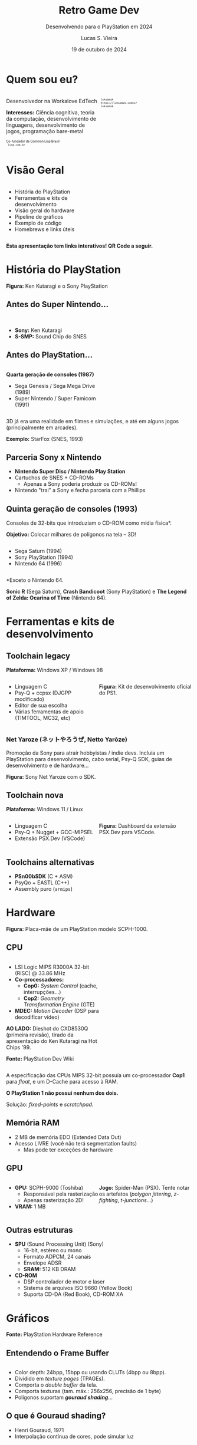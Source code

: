 #+title: Retro Game Dev
#+subtitle: Desenvolvendo para o PlayStation em 2024
#+author: Lucas S. Vieira
#+email: lucasvieira@protonmail.com
#+date: 19 de outubro de 2024
#+language: en_us
#+reveal_margin: 0.2
#+reveal_trans: linear
#+reveal_theme: serif
#+reveal_plugins: (print-pdf zoom)
#+options: num:nil timestamp:nil toc:nil
#+reveal_init_options: slideNumber:true
#+startup: latexpreview showall inlineimages
# #+options: reveal_single_file:t

#+reveal_title_slide: <h3><b>%t</b></h3><img src="./psxprog/sony-playstation.png" height=200px><p>%s</p><p>%a<br/>%d</p><p><b>UaiDev Talks 2024</b></p>
# #+reveal_title_slide: <h3><b>%t</b></h3><p>%s</p><p>%a<br/>%d</p>

:HTML_OPTIONS:
#+html_head: <link rel="stylesheet" href="https://cdnjs.cloudflare.com/ajax/libs/font-awesome/4.7.0/css/font-awesome.min.css">

#+html: <style>
#+html: .container{
#+html:     display: flex;
#+html: }
#+html: .col{
#+html:     flex: 1;
#+html: }
#+html: </style>
:END:

* Quem sou eu?

# container begin
#+html: <div class="container">

# Column begin
#+html: <div class="col">
#+attr_html: :style font-size:0.6em;text-align:left;
Desenvolvedor na Workalove EdTech

#+attr_html: :style font-size:0.6em;text-align:left;
*Interesses:*  Ciência  cognitiva,  teoria  da  computação,  desenvolvimento  de
linguagens, desenvolvimento de jogos, programação bare-metal

#+html: <div style="font-size:0.6em;text-align:left;">
#+html: <p>Co-fundador da Common Lisp Brasil
#+html: <br/>
#+html: <i class="fa fa-globe" aria-hidden="true"></i><code> lisp.com.br</code>
#+html: </p></div>

# Column end
#+html: </div>

# Column begin
#+html: <div class="col">

#+attr_html: :width 200
#+attr_org: :width 200
[[file:psxprog/eu.jpg]]

#+html: <div style="font-size:0.6em;text-align:left;">
#+html: <i class="fa fa-linkedin" aria-hidden="true"></i><code> luksamuk</code><br/>
#+html: <i class="fa fa-globe" aria-hidden="true"></i><code> https://luksamuk.codes/</code><br/>
#+html: <i class="fa fa-github" aria-hidden="true"></i><code> luksamuk</code>
#+html: </div>

# Column end
#+html: </div>

# container end
#+html: </div>

* Visão Geral

#+html: <div class="container">
#+html: <div class="col">
#+attr_html: :style font-size:0.6em;text-align:left;
- História do PlayStation
- Ferramentas e kits de desenvolvimento
- Visão geral do hardware
- Pipeline de gráficos
- Exemplo de código
- Homebrews e links úteis
#+html: </div>

#+html: <div class="col">
#+HTML: <img src="./psxprog/ps1-pic.png">
#+html: </div>
#+html: </div>

#+attr_html: :style font-size:0.6em;text-align:center;
*Esta apresentação tem links interativos! QR Code a seguir.*

#+reveal: split

#+HTML: <img class="r-stretch" src="./psxprog/qrcode-presentation.png">

* História do PlayStation

#+HTML: <img class="r-stretch" src="./psxprog/kutaragi-psx.png">

#+attr_html: :style font-size:0.6em;text-align:center;
*Figura:* Ken Kutaragi e o Sony PlayStation

** Antes do Super Nintendo...

#+HTML: <img src="./psxprog/s-smp-audio-chip.jpg">
#+html: <br/>

#+attr_html: :style font-size:0.6em;text-align:left;
- *Sony:* Ken Kutaragi
- *S-SMP:* Sound Chip do SNES

** Antes do PlayStation...

#+html: <div class="container">
#+html: <div class="col">
#+attr_html: :style font-size:0.6em;text-align:left;
*Quarta geração de consoles (1987)*

#+attr_html: :style font-size:0.6em;text-align:left;
- Sega Genesis / Sega Mega Drive (1989)
- Super Nintendo / Super Famicom (1991)
#+html: </div>
#+html: <div class="col">
#+HTML: <img src="./psxprog/fourthgen.png">
#+html: </div>
#+html: </div>

#+HTML: <img src="./psxprog/sonic-16.gif">
#+HTML: <img src="./psxprog/mario-16.gif">

#+reveal: split

#+attr_html: :style font-size:0.6em;text-align:center;
3D  já  era  uma realidade  em  filmes  e  simulações,  e até  em  alguns  jogos
(principalmente em arcades).

#+HTML: <img src="./psxprog/starfox-16.gif">

#+attr_html: :style font-size:0.6em;text-align:center;
*Exemplo:* StarFox (SNES, 1993)

** Parceria Sony x Nintendo

#+HTML: <img src="./psxprog/nintendo-playstation.png">

#+attr_html: :style font-size:0.6em;text-align:left;
- *Nintendo Super Disc / Nintendo Play Station*
- Cartuchos de SNES + CD-ROMs
  - Apenas a Sony poderia produzir os CD-ROMs!
- Nintendo "trai" a Sony e fecha parceria com a Phillips

** Quinta geração de consoles (1993)

#+attr_html: :style font-size:0.6em;text-align:left;
Consoles de 32-bits que introduziam o CD-ROM como mídia física*.

#+attr_html: :style font-size:0.6em;text-align:left;
*Objetivo:* Colocar milhares de polígonos na tela -- 3D!

#+html: <div class="container">
#+html: <div class="col">
#+attr_html: :style font-size:0.6em;text-align:left;
- Sega Saturn (1994)
- Sony PlayStation (1994)
- Nintendo 64 (1996)
#+html: </div>
#+html: <div class="col">
#+HTML: <img src="./psxprog/fifthgen.png">
#+html: </div>
#+html: </div>

#+attr_html: :style font-size:0.6em;text-align:left;
*Exceto o Nintendo 64.

#+reveal: split

#+HTML: <img src="./psxprog/sonicr-32.gif">
#+HTML: <img src="./psxprog/crash-32.gif">
#+HTML: <img src="./psxprog/zelda-32.gif">

#+attr_html: :style font-size:0.6em;text-align:center;
*Sonic R* (Sega  Saturn), *Crash Bandicoot* (Sony PlayStation) e  *The Legend of
Zelda: Ocarina of Time* (Nintendo 64).

* Ferramentas e kits de desenvolvimento

** Toolchain legacy

#+attr_html: :style font-size:0.6em;text-align:center;
*Plataforma:* Windows XP / Windows 98

#+html: <div class="container">
#+html: <div class="col">
#+attr_html: :style font-size:0.6em;text-align:left;
- Linguagem C
- Psy-Q + ccpsx (DJGPP modificado)
- Editor de sua escolha
- Várias ferramentas de apoio (TIMTOOL, MC32, etc)
#+html: </div>
#+html: <div class="col">
#+html: <img src="./psxprog/ps1-devkit.jpg">
#+attr_html: :style font-size:0.6em;text-align:left;
*Figura:* Kit de desenvolvimento oficial do PS1.
#+html: </div>
#+html: </div>

*** Net Yaroze (ネットやろうぜ, Netto Yarōze)

# #+html: <div class="container">
# #+html: <div class="col">
#+attr_html: :style font-size:0.6em;text-align:center;
Promoção da  Sony para atrair  hobbyistas /  indie devs. Incluía  um PlayStation
para  desenvolvimento, cabo  serial, Psy-Q  SDK, guias  de desenvolvimento  e de
hardware...
# #+html: </div>


# #+html: <div class="col">
#+HTML: <img src="./psxprog/netyaroze.jpg">
#+attr_html: :style font-size:0.6em;text-align:center;
*Figura:* Sony Net Yaroze com o SDK.
# #+html: </div>
# #+html: </div>

** Toolchain nova

#+attr_html: :style font-size:0.6em;text-align:center;
*Plataforma:* Windows 11 / Linux

#+html: <div class="container">
#+html: <div class="col">
#+attr_html: :style font-size:0.6em;text-align:left;
- Linguagem C
- Psy-Q + Nugget + GCC-MIPSEL
- Extensão PSX.Dev (VSCode)
#+html: </div>
#+html: <div class="col">
#+html: <img class="r-stretch" src="./psxprog/vscode.png">
#+attr_html: :style font-size:0.6em;text-align:left;
*Figura:* Dashboard da extensão PSX.Dev para VSCode.
#+html: </div>
#+html: </div>
    
** Toolchains alternativas

#+attr_html: :style font-size:0.6em;text-align:left;
- *PSn00bSDK* (C + ASM)
- PsyQo + EASTL (C++)
- Assembly puro (~armips~)

* Hardware

#+HTML: <img class="r-stretch" src="./psxprog/psx-motherboard.png">

#+attr_html: :style font-size:0.6em;text-align:center;
*Figura:* Placa-mãe de um PlayStation modelo SCPH-1000.

** CPU

#+html: <div class="container">
#+html: <div class="col">
#+attr_html: :style font-size:0.6em;text-align:left;
- LSI Logic MIPS R3000A 32-bit (RISC) @ 33.86 MHz
- *Co-processadores:*
  - *Cop0:* /System Control/ (cache, interrupções...)
  - *Cop2:* /Geometry Transformation Engine/ (GTE)
- *MDEC:* /Motion Decoder/ (DSP para decodificar vídeo)

#+attr_html: :style font-size:0.6em;text-align:left;
*AO LADO:* Dieshot do CXD8530Q (primeira revisão), tirado da apresentação do Ken
Kutaragi na Hot Chips '99.

#+attr_html: :style font-size:0.6em;text-align:center;
*Fonte:* PlayStation Dev Wiki
#+html: </div>

#+html: <div class="col">
#+html: <img class="r-stretch" src="./psxprog/cpu-dieshot.jpg">
#+html: </div>
#+html: </div>


#+reveal: split

#+attr_html: :style font-size:0.6em;text-align:left;
A  especificação das  CPUs  MIPS  32-bit possuía  um  co-processador *Cop1*  para
/float/, e um D-Cache para acesso à RAM.

#+attr_html: :style font-size:0.6em;text-align:left;
*O PlayStation 1 não possui nenhum dos dois.*

#+attr_html: :style font-size:0.6em;text-align:center;
Solução: /fixed-points/ e /scratchpad/.

** Memória RAM

#+attr_html: :style font-size:0.6em;text-align:left;
- 2 MB de memória EDO (Extended Data Out)
- Acesso LIVRE (você não terá segmentation faults)
  - Mas pode ter exceções de hardware

*** COMMENT Mapa de memória

#+attr_html: :style font-size:0.6em;text-align:left;
Como 32-bit podem mapear até 2GB, os endereços que "sobram" no PlayStation foram
utilizados para outros propósitos muito úteis.

#+attr_html: :style font-size:0.6em;
| KUSEG    | Tamanho | Descrição                      |
|----------+---------+--------------------------------|
| 00000000 | 2048K   | RAM (primeiros 64K reservados) |
| 1F000000 | 8192K   | Expansão 1 (ROM/RAM)           |
| 1F800000 | 1K      | Scratchpad                     |
| 1F801000 | 4K      | Portas E/S                     |
| ...      | ...     | ...                            |
| 1FC00000 | 512K    | BIOS ROM (Kernel)              |

** GPU

#+html: <div class="container">
#+html: <div class="col">
#+attr_html: :style font-size:0.6em;text-align:left;
- *GPU:* SCPH-9000 (Toshiba)
  - Responsável pela rasterização
  - Apenas rasterização 2D!
- *VRAM:* 1 MB
#+html: </div>

#+html: <div class="col">
#+html: <img class="r-stretch" src="./psxprog/spider-psx.gif">
#+attr_html: :style font-size:0.6em;text-align:center;
*Jogo:*  Spider-Man  (PSX).   Tente  notar os  artefatos  (/polygon  jittering/,
 /z-fighting/, /t-junctions/...)
#+html: </div>
#+html: </div>

** Outras estruturas

#+attr_html: :style font-size:0.6em;text-align:left;
- *SPU* (Sound Processing Unit) (Sony)
  - 16-bit, estéreo ou mono
  - Formato ADPCM, 24 canais
  - Envelope ADSR
  - *SRAM:* 512 KB DRAM
- *CD-ROM*
  - DSP controlador de motor e laser
  - Sistema de arquivos ISO 9660 (Yellow Book)
  - Suporta CD-DA (Red Book), CD-ROM XA

* COMMENT MIPS Assembly

** Exercício

Converta o código em C a seguir para MIPS Assembly do PSX.

#+begin_src c :tangle no :eval never
unsigned a = 1;
unsigned b = 1;
unsigned aux;

unsigned n = 5;

do {
    aux = b;
    b = a + b;
    a = aux;
    n--;
} while(n > 0);
printf("a = %u\nb = %u\n", a, b);
#+end_src

** Estrutura básica

#+begin_src asm :eval never
        .psx
        .create "exercicio1.bin", 0x80010000
        .org    0x80010000
Main:
        ;; Código aqui...
Halt:   j Halt
	nop
End:
        .close
#+end_src

** Primeira tentativa

#+begin_src asm :eval never
Main:   li      $t0, 0x1         ; a = $t0 <- 1
        li      $t1, 0x1         ; b = $t1 <- 1
        li      $t2, 0x5         ; n = $t2 <- 5
Loop:   move    $t3, $t1         ; aux = $t3 <- b
        add     $t1, $t0         ; b <- b + a
        move    $t0, $t3         ; a <- aux
        addi    $t2, $t2, -0x1   ; n <- n + (-1)
        ble     $r0, $t2, Loop   ; goto Loop if (n <= 0)
Halt:   j Halt
	nop
#+end_src

#+attr_html: :style font-size:0.7em;text-align:center;
...Fofo. Só que não funciona. :)

** Pipeline do processador

Um dos erros:

#+begin_example
exercicio1.s(13) error: This instruction can't be in a delay slot
#+end_example

As linhas em questão:

#+begin_src asm :eval never
        ble     $r0, $t2, Loop ; L12
Halt:   j Halt                 ; L13
#+end_src

#+attr_html: :style font-size:0.7em;text-align:center;
*??????????????????????????*

#+reveal: split

O  processador  MIPS  possui  uma  *pipeline*.  Isso  significa  que  até  cinco
instruções podem estar sendo processadas simultaneamente.

- Algumas instruções demoram mais que outras.
  - Jumps, em particular, demoram um ciclo a mais.
- Instruções imediatas demoram um ciclo.

#+html: <img class="r-stretch" src="./psxprog/mips-pipeline.png">

#+reveal: split

Em outras palavras, enquanto ainda estamos preparando o jump a ser executado por
~ble~, já estaríamos processando o jump de ~j~. *ISSO NÃO PODE ACONTECER!*

#+begin_src asm :eval never
        ble     $r0, $t2, Loop
Halt:   j Halt                 ; no delay slot de ble!
#+end_src

** Segunda tentativa

#+attr_html: :style font-size:0.7em;text-align:center;
Podemos  tentar  fazer isso  de  uma  forma  ingênua,  garantindo que  todas  as
instruções "lentas" tenham amplo tempo de execução:

#+begin_src asm :eval never
Loop:   move    $t3, $t1         ; aux = $t3; aux <- b
	nop
        add     $t1, $t0         ; b <- b + a
	nop
        move    $t0, $t3         ; a <- aux
	nop
        addi    $t2, $t2, -0x1   ; n <- n + (-1)
        ble     $r0, $t2, Loop   ; goto Loop if (n <= 0)
	nop
Halt:   j Halt
	nop
#+end_src

#+reveal: split

#+attr_html: :style font-size:0.7em;text-align:center;
...ou  podemos ser  mais  inteligentes que  isso e  pensar  em quais  instruções
realmente precisariam ter seus delay slots garantidos.

#+begin_src asm :eval never
Loop:   move    $t3, $t1         ; aux = $t3; aux <- b
        add     $t1, $t0         ; b <- b + a
	addi    $t2, $t2, -0x1   ; n <- n + (-1)
        move    $t0, $t3         ; a <- aux
        ble     $r0, $t2, Loop   ; goto Loop if (n <= 0)
	nop
Halt:   j Halt
	nop
#+end_src

** Montando e executando

#+begin_src bash :eval never
armips exercicio1.s
bin2exe.py exercicio1.bin exercicio1.exe
#+end_src

#+begin_example
➜  ~ file exercicio1.exe
exercicio1.exe: Sony Playstation executable PC=0x80010000,
GP=0xffffffff, .text=[0x80010000,0x800], Stack=0x801fff00,
()
#+end_example

#+reveal: split

#+html: <img class="r-stretch" src="./psxprog/emulator-1.png">

* Gráficos

#+HTML: <img class="r-stretch" src="./psxprog/psx-graphics-system.png">

#+attr_html: :style font-size:0.6em;text-align:center;
*Fonte:* PlayStation Hardware Reference

** Entendendo o Frame Buffer

#+html: <div class="container">
#+html: <div class="col">
#+HTML: <img src="./psxprog/timtool.png">
#+html: </div>
#+html: <div class="col">
#+HTML: <img src="./psxprog/framebuffer.png">
#+html: </div>
#+html: </div>

#+attr_html: :style font-size:0.6em;text-align:left;
- Color depth: 24bpp, 15bpp ou usando CLUTs (4bpp ou 8bpp).
- Dividido em /texture pages/ (TPAGEs).
- Comporta o /double buffer/ da tela.
- Comporta texturas (tam. máx.: 256x256, precisão de 1 byte)
- Polígonos suportam */gouraud shading/*...

** O que é Gouraud shading?

#+attr_html: :style font-size:0.6em;text-align:left;
- Henri Gouraud, 1971
- Interpolação contínua de cores, pode simular luz

#+html: <div class="container">
#+html: <div class="col">
#+HTML: <img src="./psxprog/gouraud-sphere.gif">
#+attr_html: :style font-size:0.6em;text-align:left;
Esfera low-poly com reflexão especular.
#+html: </div>
#+html: <div class="col">
#+HTML: <img src="./psxprog/banjo.png">
#+attr_html: :style font-size:0.6em;text-align:left;
Banjo, personagem de *Banjo-Kazooie*, como visto no Nintendo 64.
#+html: </div>
#+html: </div>

* Exemplo de código

#+html: <img class="r-stretch" src="./psxprog/psy-q.jpg">

#+attr_html: :style font-size:0.6em;text-align:center;
*Figura:* Detalhe do Psy-Q SDK.

** COMMENT Triângulo Gouraud-shaded (ASM)

#+attr_html: :style font-size:0.6em;text-align:left;
*Algumas constantes:*

#+begin_src asm
        .psx
        .create "exercicio2.bin", 0x80010000
        .org 0x80010000

        IO_BASE_ADDR equ 0x1f80 ; Endereço-base (0x1f800000)
        GP0          equ 0x1810 ; Reg. GP0 (GPU) no segm. de E/S
        GP1          equ 0x1814 ; Reg. GP1 (GPU) no segm. de E/S
Main:
        lui     $t0, IO_BASE_ADDR
	;; ...
#+end_src

#+reveal: split

#+begin_src asm :exports none
        ;; Config. de tela e GPU
        li      $t1, 0x00000000   ; 0 = resetar GPU
        sw      $t1, GP1($t0)     ; escrever packet em GP1 (IO_BASE_ADDR+GP1)
        li      $t1, 0x03000000   ; habilitar display
        sw      $t1, GP1($t0)
        li      $t1, 0x08000001   ; modo 320x240, 15-bit, NTSC
        sw      $t1, GP1($t0)
        li      $t1, 0x06c60260   ; display range horizontal
        sw      $t1, GP1($t0)
        li      $t1, 0x07042018   ; display range vertical
        sw      $t1, GP1($t0)
#+end_src

#+begin_src asm :exports none
        ;; Config. de área de desenho
        li      $t1, 0xe1000400   ; flag: config de desenho
        sw      $t1, GP0($t0)     ; escrever packet em GP0 (IO_BASE_ADDR+GP0)
        li      $t1, 0xe3000000   ; E3: topo-esquerda
        sw      $t1, GP0($t0)
        li      $t1, 0xe403bd3f   ; E4: fundo-direita
        sw      $t1, GP0($t0)
        li      $t1, 0xe5000000   ; E5: offset de desenho
        sw      $t1, GP0($t0)
#+end_src

#+begin_src asm :exports none
        ;; Limpeza da tela
        li      $t1, 0x02000000   ; 02: desenhar retângulo flat-shaded (cor 0x000000)
        sw      $t1, GP0($t0)
        li      $t1, 0x00000000   ; coordenadas topo-esquerda (0, 0) 0x00YYYXXX
        sw      $t1, GP0($t0)
        li      $t1, 0x00ef013f   ; largura e altura (239, 319) 0xHHHHWWWW
        sw      $t1, GP0($t0)	
#+end_src

#+begin_src asm
        ;; Triângulo gouraud-shaded (CC = 30, cores = 0x00BBGGRR)
        li      $t1, 0x300000ff ; 30 = POLY_G3. C1: 0x0000ff
        sw      $t1, GP0($t0)
        li      $t1, 0x002d00a0 ; V1: (160, 720) (0x00YYYXXX)
        sw      $t1, GP0($t0)
        li      $t1, 0x0000ff00 ; C2: 0x00ff00
        sw      $t1, GP0($t0)
        li      $t1, 0x00bb8050 ; V2: (80, 3000)
        sw      $t1, GP0($t0)
        li      $t1, 0x00ff0000 ; C3: 0xff0000
        sw      $t1, GP0($t0)
        li      $t1, 0x00bb80f0 ; V3: (240, 3000)
        sw      $t1, GP0($t0)
#+end_src

#+begin_src asm :exports none
Halt:   j Halt
        nop
        .close
#+end_src

#+reveal: split

#+HTML: <img src="./psxprog/gouraudtriangle.png">

** Cubo Gouraud-shaded (Psy-Q / C)

#+attr_html: :style font-size:0.6em;text-align:left;
*Passo 1:* Definir os vértices e a ordem deles para cada triângulo:

#+html: <div class="container">
#+html: <div class="col">

#+attr_html: :style font-size:0.6em;text-align:left;
#+begin_src c
// NOTA: 64 = 0.015625
// (note que 4096 = 1.0)
SVECTOR vertices[] = {
    { -64, -64, -64 },
    {  64, -64, -64 },
    {  64, -64,  64 },
    { -64, -64,  64 },
    { -64,  64, -64 },
    {  64,  64, -64 },
    {  64,  64,  64 },
    { -64,  64,  64 }
};
#+end_src

#+html: </div>
#+html: <div class="col">

#+attr_html: :style font-size:0.6em;text-align:left;
#+begin_src c
short faces[] = {
    0, 3, 2, // top
    0, 2, 1,
    4, 0, 1, // front
    4, 1, 5,
    7, 4, 5, // bottom
    7, 5, 6,
    5, 1, 2, // right
    5, 2, 6,
    2, 3, 7, // back
    2, 7, 6,
    0, 4, 7, // left
    0, 7, 3
};
#+end_src

#+html: </div>
#+html: </div>

#+reveal: split

#+attr_html: :style font-size:0.6em;text-align:left;
*Passo 2:* Popular a matriz do mundo com rotação, translação e escala

#+attr_html: :style font-size:0.6em;text-align:left;
#+begin_src c
static SVECTOR rotation    = {0, 0, 0};   // manipulado via código
static VECTOR  translation = {0, 0, 700}; // 0.4375
static VECTOR  scale       = {ONE, ONE, ONE};
static MATRIX  world       = {0};

// Populate world matrix with rotation, translation,
// scale values
RotMatrix(&rotation, &world);
TransMatrix(&world, &translation);
ScaleMatrix(&world, &scale);

// Sets world matrix to be used by the GTE for rotation
// and translation
SetRotMatrix(&world);
SetTransMatrix(&world);
#+end_src

#+reveal: split

#+attr_html: :style font-size:0.6em;text-align:left;
*Passo 3:*  Para cada triângulo,  transformar seus vértices e  transformá-los em
pontos 2D:

# #+html: <div class="container">
# #+html: <div class="col">

#+attr_html: :style font-size:0.6em;text-align:left;
#+begin_src c
for(i = 0; i < NUM_FACES * 3; i += 3) {
    POLY_G3 *poly = (POLY_G3*)nextprim;
    setPolyG3(poly);
    setRGB0(poly, 255, 0, 255);
    setRGB1(poly, 255, 255, 0);
    setRGB2(poly, 0, 255, 255);
    nclip = RotAverageNclip3(
        &vertices[faces[i + 0]],
        &vertices[faces[i + 1]],
        &vertices[faces[i + 2]],
        (long*)&poly->x0,
        (long*)&poly->x1,
        (long*)&poly->x2,
        &p, &otz, &flg);
    // ...
}
#+end_src

# #+html: </div>
# #+html: <div class="col">

# #+attr_html: :style font-size:0.6em;text-align:left;
# #+begin_src c
# // Extraído do SDK
# typedef struct {
#     u_long tag;
#     u_char r0, g0, b0, code;
#     short  x0,     y0;
#     u_char r1, g1, b1, pad1;
#     short  x1,     y1;
#     u_char r2, g2, b2, pad2;
#     short  x2,     y2;
# } POLY_G3; /* Gouraud Triangle */
# #+end_src

# #+html: </div>
# #+html: </div>

#+reveal: split

#+attr_html: :style font-size:0.6em;text-align:left;
*Passo  4:* Verificar  se  a primitiva  deveria estar  sendo  desenhada na  tela
(/normal clipping/) e colocá-la na /ordering table/ (lista de primitivas):

#+begin_src c
for(i = 0; i < NUM_FACES * 3; i += 3) {
    // ...
    if(nclip <= 0) continue;

    if((otz > 0) && (otz < OT_LENGTH)) {
        addPrim(ot[currbuff][otz], poly);
        nextprim += sizeof(POLY_G3);
    }
}
#+end_src

#+reveal: split

#+attr_html: :style font-size:0.6em;text-align:left;
*Passo  5:* Esperar  vsync;  desenhar quadro  anterior;  realizar /sorting/  dos
polígonos.

#+html: <div class="container">
#+html: <div class="col">

#+attr_html: :style font-size:0.6em;text-align:left;
#+begin_src c
DrawSync(0);
VSync(0);

PutDispEnv(
    &screen.disp[currbuff]);
PutDrawEnv(
    &screen.draw[currbuff]);

DrawOTag(
    ot[currbuff] +
    OT_LENGTH - 1);
#+end_src

#+html: </div>

#+html: <div class="col">
#+HTML: <img src="./psxprog/gouraudcube.gif">
#+html: </div>
#+html: </div>

* Homebrews

#+attr_html: :style font-size:0.6em;text-align:center;
Pequenos projetos que desenvolvi usando este aprendizado.

** Wipefaux

#+html: <div class="container">
#+html: <div class="col">
#+html: <img class="r-stretch" src="./psxprog/wipefaux.gif">

#+html: </div>
#+html: <div class="col">
#+attr_html: :style font-size:0.6em;text-align:center;
Clone parcial  do jogo  WipEout. Desenvolvido durante  o curso  /PS1 Programming
with MIPS Assembly & C/.

#+html: <div style="font-size:0.76em;text-align:center;">
*[[https://luksamuk.codes/static/psx/?game=wipefaux][JOGUE ONLINE]]*
#+html: </div>

#+attr_html: :style font-size:0.6em;text-align:center;
*ATENÇÃO: Os controles são ruins. Você foi avisado(a). :P*

#+html: </div>
#+html: </div>

** Sonic XA (~engine-psx~)

#+html: <div class="container">
#+html: <div class="col">
#+html: <img class="r-stretch" src="./psxprog/sonicxa-title.gif">
#+html: </div>
#+html: <div class="col">
#+html: <img class="r-stretch" src="./psxprog/sonicxa-level1.gif">
#+html: </div>
#+html: <div class="col">
#+html: <img class="r-stretch" src="./psxprog/sonicxa-greenhill.gif">
#+html: </div>
#+html: </div>


# #+html: <div class="container">
# #+html: <div class="col">

#+attr_html: :style font-size:0.6em;text-align:center;
Fan-game de  Sonic The Hedgehog  utilizando técnicas  do hardware do  PSX (áudio
CD-XA, FMVs via MDEC, etc.)

# #+html: </div>
# #+html: <div class="col">

#+html: <div style="font-size:0.76em;text-align:center;">
*[[https://luksamuk.codes/static/psx/?game=engine][JOGUE ONLINE]] // [[https://github.com/luksamuk/engine-psx][CÓDIGO-FONTE]]*
#+html: </div>

#+attr_html: :style font-size:0.6em;text-align:center;
*ATENÇÃO: Este emulador não toca o áudio. Não é culpa minha...*

# #+html: </div>
# #+html: </div>

** Comunidades, Cursos e Links

#+attr_html: :style font-size:0.6em;text-align:left;
- Cursos e Tutoriais
  - Pikuma.com: [[https://pikuma.com/courses/ps1-programming-mips-assembly-language][PS1 Programming with MIPS Assembly & C]]
  - [[http://lameguy64.net/tutorials/pstutorials/index.html][Lameguy's PlayStation Programming Series]]
  - [[https://wiki.arthus.net/][Website do Schnappy]]
  - Website do Alex Free: [[https://alex-free.github.io/psx-cdr/][The Ultimate Guide to PSX CD-R's]]
- Comunidades
  - [[https://www.psxdev.net/][Fórum PSXDEV Network]]
  - [[https://www.psxdev.net/discord.php][Discord Server da PSXDEV Network]]
- Documentação
  - [[http://www.problemkaputt.de/psx-spx.htm][PSX Spex]] ([[https://psx-spx.consoledev.net/][nova versão em HTML]])
  - [[https://www.psdevwiki.com/ps1/Main_Page][PlayStation Dev Wiki]] (engenharia reversa)
  - [[https://psx.arthus.net/sdk/Psy-Q/DOCS/Devrefs/Hardware.pdf][PlayStation Hardware Reference]] (oficial)
- Outros
  - [[https://all-things-andy-gavin.com/2011/02/02/making-crash-bandicoot-part-1/][Blog do Andy Gavin: Making Crash Bandicoot]]
  - [[https://www.copetti.org/writings/consoles/playstation/][PlayStation Architecture por Rodrigo Copetti]] ([[https://www.copetti.org/pt-br/writings/consoles/playstation/][versão PT-BR]])
    
* Obrigado!

#+html: <div class="container">
#+html: <div class="col">
#+HTML: <img src="./psxprog/ps1-logo.png">
#+html: </div>
#+html: <div class="col">

#+attr_html: :style font-size:0.6em;text-align:center;
*Acesse esta apresentação:*

#+attr_html: :style font-size:0.75em;text-align:center;
https://luksamuk.codes/talks/psx-programming.html

#+html: <div style="font-size:0.6em;text-align:center;">
#+html: <i class="fa fa-envelope" aria-hidden="true"></i><code> lucasvieira@protonmail.com</code><br/>
#+html: <i class="fa fa-linkedin" aria-hidden="true"></i><code> luksamuk</code><br/>
#+html: <i class="fa fa-globe" aria-hidden="true"></i><code> https://luksamuk.codes/</code><br/>
#+html: <i class="fa fa-github" aria-hidden="true"></i><code> luksamuk</code>
#+html: </div>

#+html: </div>
#+html: </div>

#+html: <br/>



